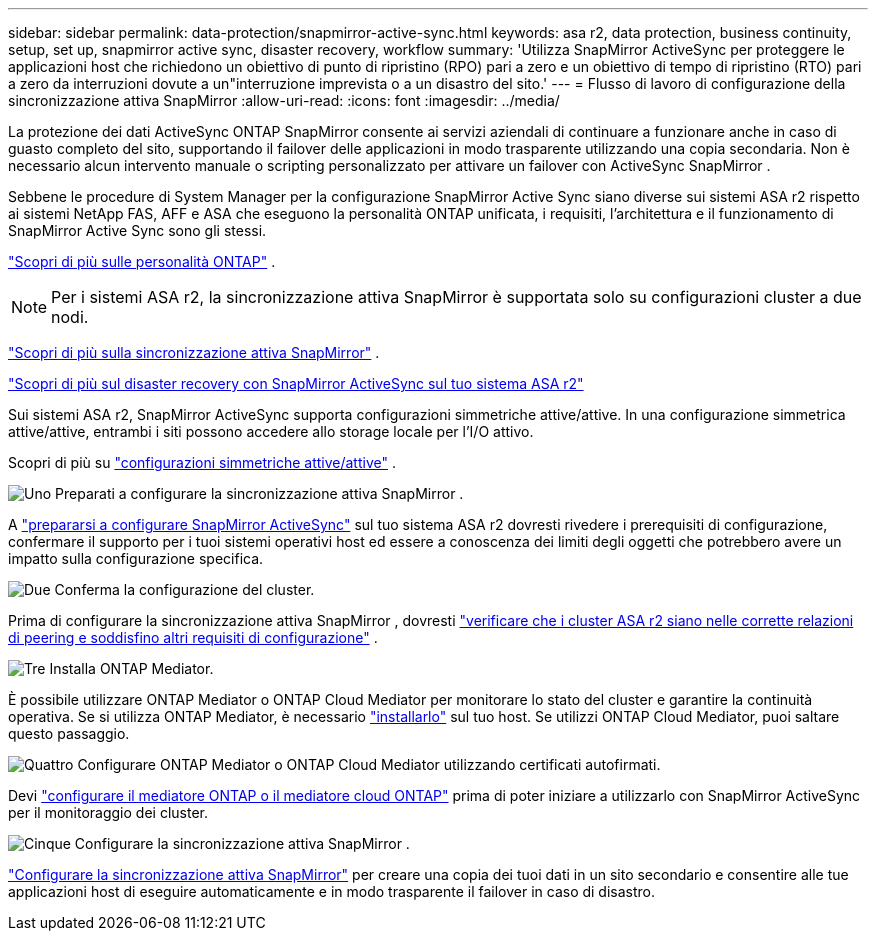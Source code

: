 ---
sidebar: sidebar 
permalink: data-protection/snapmirror-active-sync.html 
keywords: asa r2, data protection, business continuity, setup, set up, snapmirror active sync, disaster recovery, workflow 
summary: 'Utilizza SnapMirror ActiveSync per proteggere le applicazioni host che richiedono un obiettivo di punto di ripristino (RPO) pari a zero e un obiettivo di tempo di ripristino (RTO) pari a zero da interruzioni dovute a un"interruzione imprevista o a un disastro del sito.' 
---
= Flusso di lavoro di configurazione della sincronizzazione attiva SnapMirror
:allow-uri-read: 
:icons: font
:imagesdir: ../media/


[role="lead"]
La protezione dei dati ActiveSync ONTAP SnapMirror consente ai servizi aziendali di continuare a funzionare anche in caso di guasto completo del sito, supportando il failover delle applicazioni in modo trasparente utilizzando una copia secondaria. Non è necessario alcun intervento manuale o scripting personalizzato per attivare un failover con ActiveSync SnapMirror .

Sebbene le procedure di System Manager per la configurazione SnapMirror Active Sync siano diverse sui sistemi ASA r2 rispetto ai sistemi NetApp FAS, AFF e ASA che eseguono la personalità ONTAP unificata, i requisiti, l'architettura e il funzionamento di SnapMirror Active Sync sono gli stessi.

link:../learn-more/hardware-comparison.html#personality-differences["Scopri di più sulle personalità ONTAP"] .


NOTE: Per i sistemi ASA r2, la sincronizzazione attiva SnapMirror è supportata solo su configurazioni cluster a due nodi.

link:https://docs.netapp.com/us-en/ontap/snapmirror-active-sync/index.html["Scopri di più sulla sincronizzazione attiva SnapMirror"^] .

link:https://www.netapp.com/pdf.html?item=/media/138366-sb-3457-san-disaster-recovery-netapp-asa.pdf["Scopri di più sul disaster recovery con SnapMirror ActiveSync sul tuo sistema ASA r2"^]

Sui sistemi ASA r2, SnapMirror ActiveSync supporta configurazioni simmetriche attive/attive. In una configurazione simmetrica attive/attive, entrambi i siti possono accedere allo storage locale per l'I/O attivo.

Scopri di più su link:https://docs.netapp.com/us-en/ontap/snapmirror-active-sync/architecture-concept.html#symmetric-activeactive["configurazioni simmetriche attive/attive"^] .

.image:https://raw.githubusercontent.com/NetAppDocs/common/main/media/number-1.png["Uno"] Preparati a configurare la sincronizzazione attiva SnapMirror .
[role="quick-margin-para"]
A link:snapmirror-active-sync-prepare.html["prepararsi a configurare SnapMirror ActiveSync"] sul tuo sistema ASA r2 dovresti rivedere i prerequisiti di configurazione, confermare il supporto per i tuoi sistemi operativi host ed essere a conoscenza dei limiti degli oggetti che potrebbero avere un impatto sulla configurazione specifica.

.image:https://raw.githubusercontent.com/NetAppDocs/common/main/media/number-2.png["Due"] Conferma la configurazione del cluster.
[role="quick-margin-para"]
Prima di configurare la sincronizzazione attiva SnapMirror , dovresti link:snapmirror-active-sync-confirm-cluster-configuration.html["verificare che i cluster ASA r2 siano nelle corrette relazioni di peering e soddisfino altri requisiti di configurazione"] .

.image:https://raw.githubusercontent.com/NetAppDocs/common/main/media/number-3.png["Tre"] Installa ONTAP Mediator.
[role="quick-margin-para"]
È possibile utilizzare ONTAP Mediator o ONTAP Cloud Mediator per monitorare lo stato del cluster e garantire la continuità operativa. Se si utilizza ONTAP Mediator, è necessario link:install-ontap-mediator.html["installarlo"] sul tuo host. Se utilizzi ONTAP Cloud Mediator, puoi saltare questo passaggio.

.image:https://raw.githubusercontent.com/NetAppDocs/common/main/media/number-4.png["Quattro"] Configurare ONTAP Mediator o ONTAP Cloud Mediator utilizzando certificati autofirmati.
[role="quick-margin-para"]
Devi link:configure-ontap-mediator.html["configurare il mediatore ONTAP o il mediatore cloud ONTAP"] prima di poter iniziare a utilizzarlo con SnapMirror ActiveSync per il monitoraggio dei cluster.

.image:https://raw.githubusercontent.com/NetAppDocs/common/main/media/number-5.png["Cinque"] Configurare la sincronizzazione attiva SnapMirror .
[role="quick-margin-para"]
link:configure-snapmirror-active-sync.html["Configurare la sincronizzazione attiva SnapMirror"] per creare una copia dei tuoi dati in un sito secondario e consentire alle tue applicazioni host di eseguire automaticamente e in modo trasparente il failover in caso di disastro.
